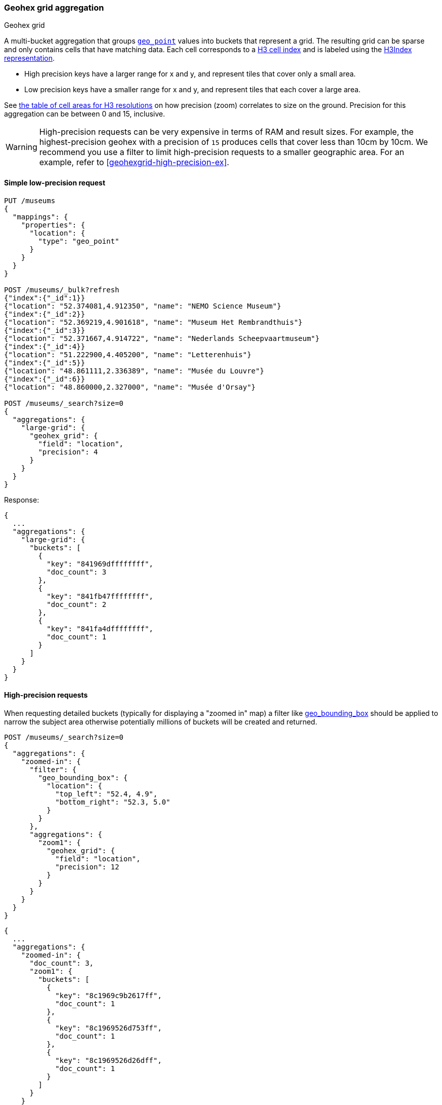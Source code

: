 [role="xpack"]
[[search-aggregations-bucket-geohexgrid-aggregation]]
=== Geohex grid aggregation
++++
<titleabbrev>Geohex grid</titleabbrev>
++++

A multi-bucket aggregation that groups <<geo-point,`geo_point`>>
values into buckets that represent a grid.
The resulting grid can be sparse and only
contains cells that have matching data. Each cell corresponds to a
https://h3geo.org/docs/core-library/h3Indexing#h3-cell-indexp[H3 cell index] and is
labeled using the https://h3geo.org/docs/core-library/h3Indexing#h3index-representation[H3Index representation].

* High precision keys have a larger range for x and y, and represent tiles that
cover only a small area.
* Low precision keys have a smaller range for x and y, and represent tiles that
each cover a large area.

See https://h3geo.org/docs/core-library/restable[the table of cell areas for H3
resolutions] on how precision (zoom) correlates to size on the ground.
Precision for this aggregation can be between 0 and 15, inclusive.

WARNING: High-precision requests can be very expensive in terms of RAM and
result sizes. For example, the highest-precision geohex with a precision of `15`
produces cells that cover less than 10cm by 10cm. We recommend you use a
filter to limit high-precision requests to a smaller geographic area. For an example,
refer to <<geohexgrid-high-precision-ex>>.



==== Simple low-precision request

[source,console,id=geohexgrid-aggregation-example]
--------------------------------------------------
PUT /museums
{
  "mappings": {
    "properties": {
      "location": {
        "type": "geo_point"
      }
    }
  }
}

POST /museums/_bulk?refresh
{"index":{"_id":1}}
{"location": "52.374081,4.912350", "name": "NEMO Science Museum"}
{"index":{"_id":2}}
{"location": "52.369219,4.901618", "name": "Museum Het Rembrandthuis"}
{"index":{"_id":3}}
{"location": "52.371667,4.914722", "name": "Nederlands Scheepvaartmuseum"}
{"index":{"_id":4}}
{"location": "51.222900,4.405200", "name": "Letterenhuis"}
{"index":{"_id":5}}
{"location": "48.861111,2.336389", "name": "Musée du Louvre"}
{"index":{"_id":6}}
{"location": "48.860000,2.327000", "name": "Musée d'Orsay"}

POST /museums/_search?size=0
{
  "aggregations": {
    "large-grid": {
      "geohex_grid": {
        "field": "location",
        "precision": 4
      }
    }
  }
}
--------------------------------------------------

Response:

[source,console-result]
--------------------------------------------------
{
  ...
  "aggregations": {
    "large-grid": {
      "buckets": [
        {
          "key": "841969dffffffff",
          "doc_count": 3
        },
        {
          "key": "841fb47ffffffff",
          "doc_count": 2
        },
        {
          "key": "841fa4dffffffff",
          "doc_count": 1
        }
      ]
    }
  }
}
--------------------------------------------------
// TESTRESPONSE[s/\.\.\./"took": $body.took,"_shards": $body._shards,"hits":$body.hits,"timed_out":false,/]

==== High-precision requests

When requesting detailed buckets (typically for displaying a "zoomed in" map)
a filter like <<query-dsl-geo-bounding-box-query,geo_bounding_box>> should be
applied to narrow the subject area otherwise potentially millions of buckets
will be created and returned.

[source,console]
--------------------------------------------------
POST /museums/_search?size=0
{
  "aggregations": {
    "zoomed-in": {
      "filter": {
        "geo_bounding_box": {
          "location": {
            "top_left": "52.4, 4.9",
            "bottom_right": "52.3, 5.0"
          }
        }
      },
      "aggregations": {
        "zoom1": {
          "geohex_grid": {
            "field": "location",
            "precision": 12
          }
        }
      }
    }
  }
}
--------------------------------------------------
// TEST[continued]

[source,console-result]
--------------------------------------------------
{
  ...
  "aggregations": {
    "zoomed-in": {
      "doc_count": 3,
      "zoom1": {
        "buckets": [
          {
            "key": "8c1969c9b2617ff",
            "doc_count": 1
          },
          {
            "key": "8c1969526d753ff",
            "doc_count": 1
          },
          {
            "key": "8c1969526d26dff",
            "doc_count": 1
          }
        ]
      }
    }
  }
}
--------------------------------------------------
// TESTRESPONSE[s/\.\.\./"took": $body.took,"_shards": $body._shards,"hits":$body.hits,"timed_out":false,/]

==== Requests with additional bounding box filtering

The `geohex_grid` aggregation supports an optional `bounds` parameter
that restricts the cells considered to those that intersects the
provided bounds. The `bounds` parameter accepts the bounding box in
all the same <<query-dsl-geo-bounding-box-query-accepted-formats,accepted formats>> of the
bounds specified in the Geo Bounding Box Query. This bounding box can be used with or
without an additional `geo_bounding_box` query for filtering the points prior to aggregating.
It is an independent bounding box that can intersect with, be equal to, or be disjoint
to any additional `geo_bounding_box` queries defined in the context of the aggregation.

[source,console,id=geohexgrid-aggregation-with-bounds]
--------------------------------------------------
POST /museums/_search?size=0
{
  "aggregations": {
    "tiles-in-bounds": {
      "geohex_grid": {
        "field": "location",
        "precision": 12,
        "bounds": {
          "top_left": "52.4, 4.9",
          "bottom_right": "52.3, 5.0"
        }
      }
    }
  }
}
--------------------------------------------------
// TEST[continued]

[source,console-result]
--------------------------------------------------
{
  ...
  "aggregations": {
    "tiles-in-bounds": {
      "buckets": [
        {
          "key": "8c1969c9b2617ff",
          "doc_count": 1
        },
        {
          "key": "8c1969526d753ff",
          "doc_count": 1
        },
        {
          "key": "8c1969526d26dff",
          "doc_count": 1
        }
      ]
    }
  }
}
--------------------------------------------------
// TESTRESPONSE[s/\.\.\./"took": $body.took,"_shards": $body._shards,"hits":$body.hits,"timed_out":false,/]

==== Options

[horizontal]
field::         Mandatory. The name of the field indexed with GeoPoints.

precision::     Optional. The integer zoom of the key used to define
                cells/buckets in the results. Defaults to 6.
                Values outside of [0,15] will be rejected.

bounds::
(Optional, object) Bounding box used to filter the geo-points in each bucket.
Accepts the same bounding box formats as the
<<query-dsl-geo-bounding-box-query-accepted-formats,geo-bounding box query>>.

size::
(Optional, integer) Maximum number of buckets to return. Defaults to 10,000.
When results are trimmed, buckets are prioritized based on the volume of
documents they contain.

shard_size::
(Optional, integer) Number of buckets returned from each shard. Defaults to
`max(10,(size x number-of-shards))` to allow for more a accurate count of the
top cells in the final result.
